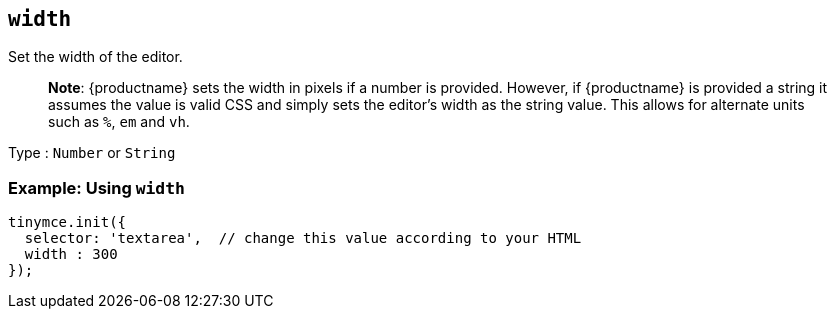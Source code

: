 == `+width+`

Set the width of the editor.

____
*Note*: {productname} sets the width in pixels if a number is provided. However, if {productname} is provided a string it assumes the value is valid CSS and simply sets the editor's width as the string value. This allows for alternate units such as `+%+`, `+em+` and `+vh+`.
____

Type : `+Number+` or `+String+`

=== Example: Using `+width+`

[source,js]
----
tinymce.init({
  selector: 'textarea',  // change this value according to your HTML
  width : 300
});
----
